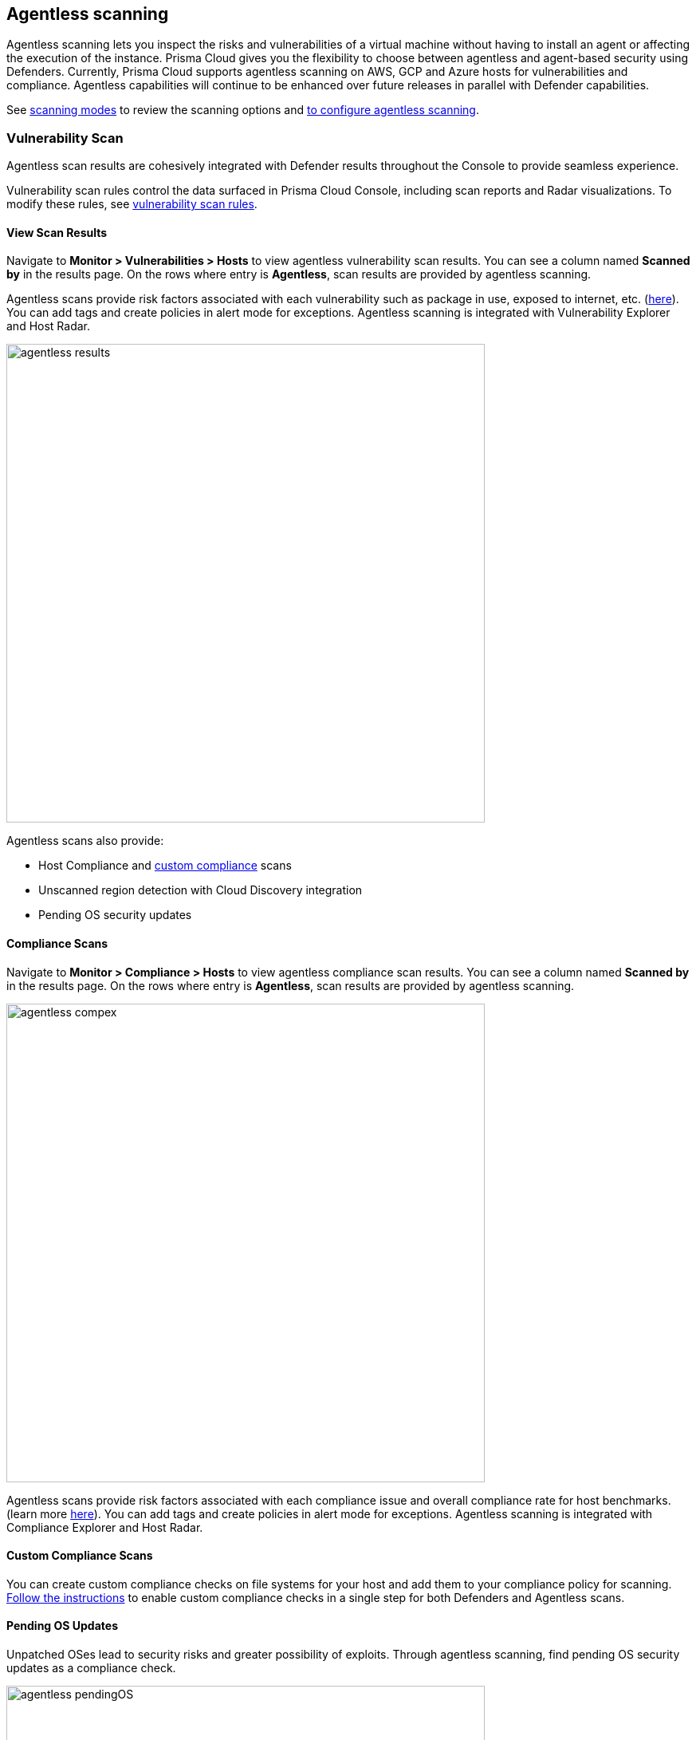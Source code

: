 == Agentless scanning

Agentless scanning lets you inspect the risks and vulnerabilities of a virtual machine without having to install an agent or affecting the execution of the instance.
Prisma Cloud gives you the flexibility to choose between agentless and agent-based security using Defenders.
Currently, Prisma Cloud supports agentless scanning on AWS, GCP and Azure hosts for vulnerabilities and compliance.
Agentless capabilities will continue to be enhanced over future releases in parallel with Defender capabilities.

See xref:../configure/agentless-scanning-modes.adoc[scanning modes] to review the scanning options and xref:../configure/configure-agentless-scanning.adoc[to configure agentless scanning].

=== Vulnerability Scan

Agentless scan results are cohesively integrated with Defender results throughout the Console to provide seamless experience.

Vulnerability scan  rules  control the data surfaced in Prisma Cloud Console, including scan reports and Radar visualizations. To modify these rules, see xref:./vuln_management_rules.adoc[vulnerability scan rules].  


==== View Scan Results

Navigate to *Monitor > Vulnerabilities > Hosts* to view agentless vulnerability scan results.
You can see a column named *Scanned by* in the results page.
On the rows where entry is *Agentless*, scan results are provided by agentless scanning. 

Agentless scans provide risk factors associated with each vulnerability such as package in use, exposed to internet, etc. (https://docs.paloaltonetworks.com/prisma/prisma-cloud/prisma-cloud-admin-compute/compliance/compliance_explorer[here]).
You can add tags and create policies in alert mode for exceptions.
Agentless scanning is integrated with Vulnerability Explorer and Host Radar. 

image::agentless_results.png[width=600]

Agentless scans also provide: 

* Host Compliance and https://docs.paloaltonetworks.com/prisma/prisma-cloud/prisma-cloud-admin-compute/compliance/custom_compliance_checks[custom compliance] scans
* Unscanned region detection with Cloud Discovery integration
* Pending OS security updates 


==== Compliance Scans

Navigate to *Monitor > Compliance > Hosts* to view agentless compliance scan results.
You can see a column named *Scanned by* in the results page.
On the rows where entry is *Agentless*, scan results are provided by agentless scanning. 

image::agentless_compex.png[width=600]

Agentless scans provide risk factors associated with each compliance issue and overall compliance rate for host benchmarks. (learn more https://docs.paloaltonetworks.com/prisma/prisma-cloud/prisma-cloud-admin-compute/vulnerability_management/vuln_explorer[here]).
You can add tags and create policies in alert mode for exceptions.
Agentless scanning is integrated with Compliance Explorer and Host Radar. 

==== Custom Compliance Scans

You can create custom compliance checks on file systems for your host and add them to your compliance policy for scanning. 
https://docs.paloaltonetworks.com/prisma/prisma-cloud/prisma-cloud-admin-compute/compliance/custom_compliance_checks[Follow the instructions] to enable custom compliance checks in a single step for both Defenders and Agentless scans. 

==== Pending OS Updates

Unpatched OSes lead to security risks and greater possibility of exploits. 
Through agentless scanning, find pending OS security updates as a compliance check.

image::agentless_pendingOS.png[width=600]

You can search for all hosts with pending OS updates by searching for "Ensure no pending OS updates" string in Compliance explorer page (Monitor > Compliance > Compliance eExplorer tab).

*Syntax:*
 <package name> [<current version>] (<new version available> …)

==== Cloud Discovery

When cloud discovery is enabled, agentless scans are automatically integrated with the results to provide visibility into all regions and cloud accounts where agentless scanning is not enabled along with undefended hosts. 

image::agentless_cloud.png[width=600]